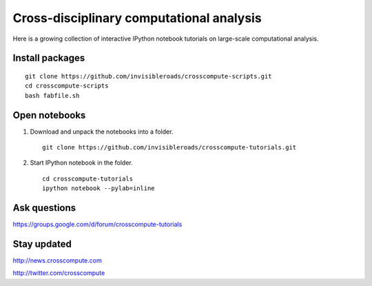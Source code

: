 Cross-disciplinary computational analysis
=========================================
Here is a growing collection of interactive IPython notebook tutorials on large-scale computational analysis.

Install packages
----------------
::

    git clone https://github.com/invisibleroads/crosscompute-scripts.git
    cd crosscompute-scripts
    bash fabfile.sh

Open notebooks
--------------
1. Download and unpack the notebooks into a folder. ::

    git clone https://github.com/invisibleroads/crosscompute-tutorials.git

2. Start IPython notebook in the folder. ::

    cd crosscompute-tutorials
    ipython notebook --pylab=inline

Ask questions
-------------
https://groups.google.com/d/forum/crosscompute-tutorials

Stay updated
------------
http://news.crosscompute.com

http://twitter.com/crosscompute
